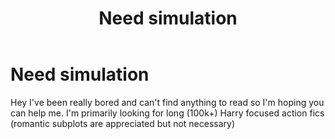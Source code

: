 #+TITLE: Need simulation

* Need simulation
:PROPERTIES:
:Author: Luzifer_Morganstern
:Score: 1
:DateUnix: 1605144729.0
:DateShort: 2020-Nov-12
:FlairText: Request
:END:
Hey I've been really bored and can't find anything to read so I'm hoping you can help me. I'm primarily looking for long (100k+) Harry focused action fics (romantic subplots are appreciated but not necessary)

